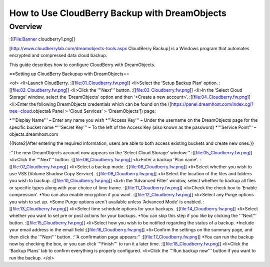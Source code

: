 ==============================================
How to Use CloudBerry Backup with DreamObjects
==============================================

Overview
~~~~~~~~

:[[File:Banner cloudberry1.png]]

[http://www.cloudberrylab.com/dreamobjects-tools.aspx CloudBerry Backup] is a Windows program that automates encrypted and compressed data cloud backup. 

This guide describes how to configure CloudBerry with DreamObjects.

==Setting up CloudBerry Backupup with DreamObjects==

<ol>
<li>Launch CloudBerry. 
:[[file:01_Cloudberry.fw.png]]
<li>Select the ‘Setup Backup Plan’ option.
:[[file:02_Cloudberry.fw.png]]
<li>Click the '''Next''' button.
:[[file:03_Cloudberry.fw.png]]
<li>In the ‘Select Cloud Storage’ window, select the ‘DreamObjects’ option and then ‘<Create a new account>’.
:[[file:04_Cloudberry.fw.png]]
<li>Enter the following  DreamObjects credentials which can be found on the ([https://panel.dreamhost.com/index.cgi?tree=cloud.objects& Panel > ‘Cloud Services’ > ‘DreamObjects’]) page:

*'''Display Name''' – Enter any name you wish
*'''Access Key''' – Under the username on the DreamObjects page for the specific bucket name
*'''Secret Key''' – To the left of the Access Key (also known as the password)
*'''Service Point''' – objects.dreamhost.com

{{Note2|After entering the required information, users are able to both access existing buckets and create new ones.}}

:''The new DreamObjects account now appears on the ‘Select Cloud Storage’ window:'' 
:[[file:05_Cloudberry.fw.png]]
<li>Click the '''Next''' button. 
:[[file:06_Cloudberry.fw.png]]
<li>Enter a backup 'Plan name'.
:[[file:07_Cloudberry.fw.png]]
<li>Select a backup mode.
:[[file:08_Cloudberry.fw.png]]
<li>Select whether you wish to use VSS (Volume Shadow Copy Service).
:[[file:09_Cloudberry.fw.png]]
<li>Select the location of the files and folders you wish to backup.
:[[file:10_Cloudberry.fw.png]]
<li>In the ‘Advanced Filter’ window, select whether to backup all files or specific types along with your choice of time frame. 
:[[file:11_Cloudberry.fw.png]]
<li>Check the check box to ‘Enable compression’. 
*You can also enable encryption if you want.
:[[file:12_Cloudberry.fw.png]]
<li>Select any Purge options you wish to set up. 
*Some Purge options aren't available unless ‘Advanced Mode’ is enabled.
:[[file:13_Cloudberry.fw.png]]
<li>Select time schedule options for your backups. 
:[[file:14_Cloudberry.fw.png]]
<li>Select whether you want to set pre or post actions for your backups. 
*You can skip this step if you like by clicking the '''Next''' button.
:[[file:15_Cloudberry.fw.png]]
<li>Select how you wish to be notified regarding the status of a backup.
*Include your email address in the email field
:[[file:16_Cloudberry.fw.png]]
<li>Confirm the settings on the summary page, and then click the '''Next''' button.
:''A confirmation page appears:''
:[[file:17_Cloudberry.fw.png]]
*You can run the backup now by checking the box, or you can click '''Finish''' to run it a later time.
:[[file:18_Cloudberry.fw.png]]
<li>Click the ‘Backup Plans’ tab to confirm everything is properly configured. 
<li>Click the '''Run backup now''' button if you want to run the backup. 
</ol>
